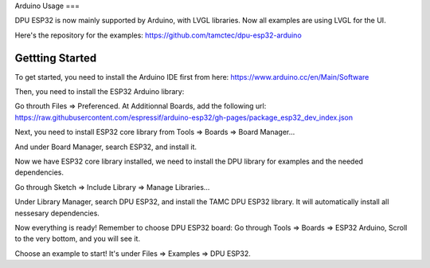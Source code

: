 Arduino Usage
===

DPU ESP32 is now mainly supported by Arduino, with LVGL libraries. Now all examples are using LVGL for the UI.

Here's the repository for the examples: https://github.com/tamctec/dpu-esp32-arduino

Gettting Started
---------------

To get started, you need to install the Arduino IDE first from here: https://www.arduino.cc/en/Main/Software

Then, you need to install the ESP32 Arduino library:

Go throuth Files => Preferenced. At Additionnal Boards, add the following url: https://raw.githubusercontent.com/espressif/arduino-esp32/gh-pages/package_esp32_dev_index.json

Next, you need to install ESP32 core library from Tools => Boards => Board Manager...

And under Board Manager, search ESP32, and install it.

Now we have ESP32 core library installed, we need to install the DPU library for examples and the needed dependencies.

Go through Sketch => Include Library => Manage Libraries...

Under Library Manager, search DPU ESP32, and install the TAMC DPU ESP32 library. It will automatically install all nessesary dependencies.

Now everything is ready! Remember to choose DPU ESP32 board: 
Go through Tools => Boards => ESP32 Arduino, Scroll to the very bottom, and you will see it.

Choose an example to start! It's under Files => Examples => DPU ESP32.
